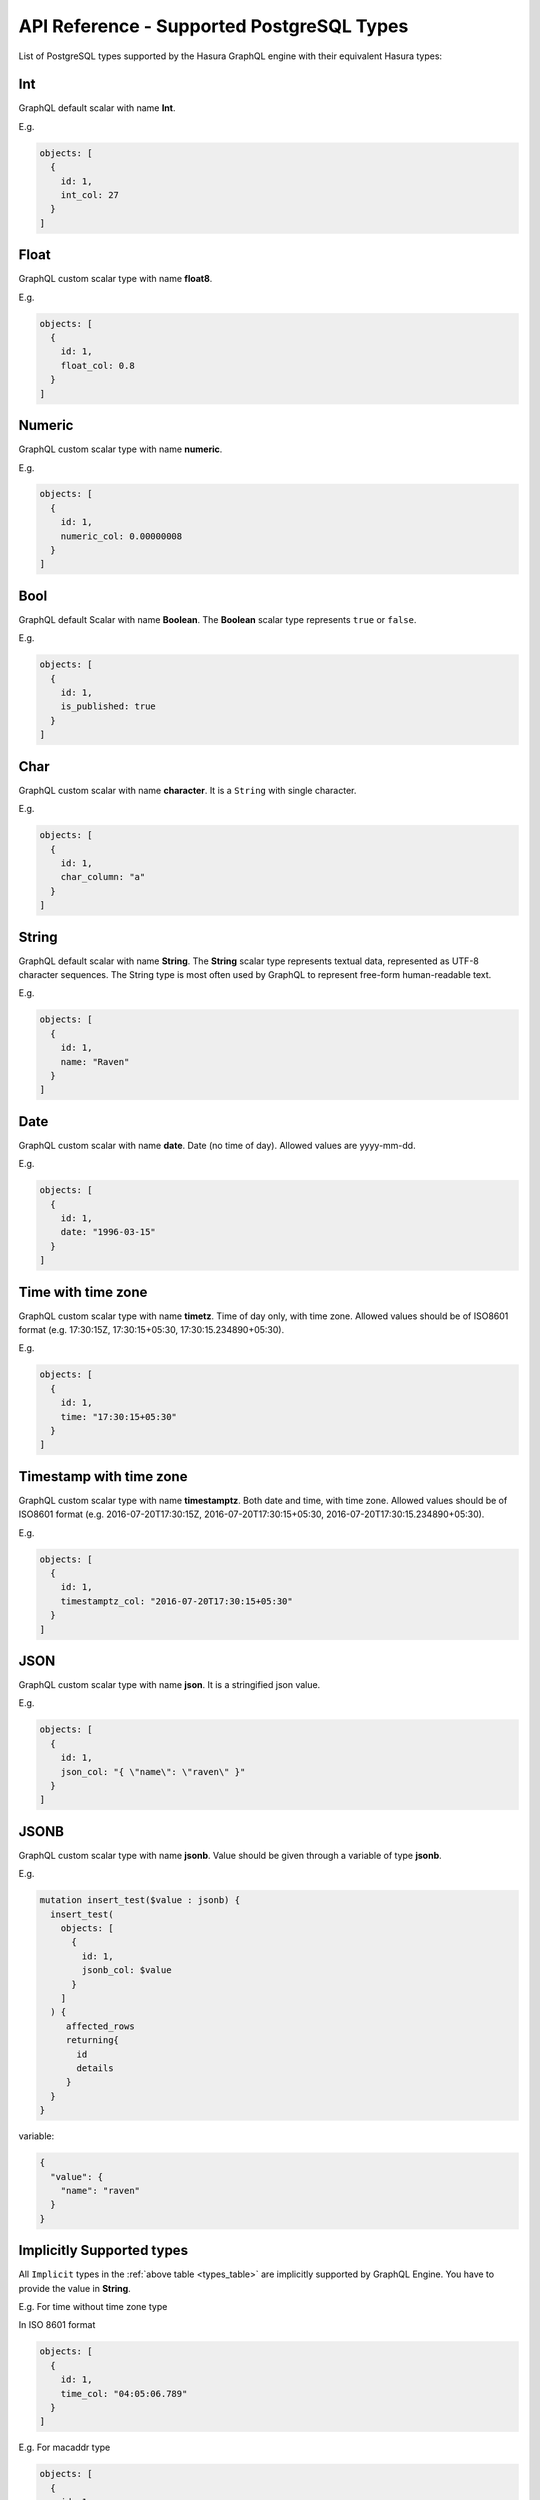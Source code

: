 API Reference - Supported PostgreSQL Types
==========================================

.. _types_table:

List of PostgreSQL types supported by the Hasura GraphQL engine with their equivalent Hasura types:

.. csv-table::
   :file: pgtypes.csv
   :widths: 13, 11, 25, 6
   :header-rows: 1

.. _Int:

Int
---
GraphQL default scalar with name **Int**.

E.g.

.. code-block:: graphql

   objects: [
     {
       id: 1,
       int_col: 27
     }
   ]

.. _Float:

Float
-----
GraphQL custom scalar type with name **float8**.

E.g.

.. code-block:: graphql

   objects: [
     {
       id: 1,
       float_col: 0.8
     }
   ]

.. _Numeric:

Numeric
-------
GraphQL custom scalar type with name **numeric**.

E.g.

.. code-block:: graphql

   objects: [
     {
       id: 1,
       numeric_col: 0.00000008
     }
   ]

.. _Bool:

Bool
----
GraphQL default Scalar with name **Boolean**. The **Boolean** scalar type represents ``true`` or ``false``.

E.g.

.. code-block:: graphql

   objects: [
     {
       id: 1,
       is_published: true
     }
   ]

.. _Char:

Char
----
GraphQL custom scalar with name **character**. It is a ``String`` with single character.

E.g.

.. code-block:: graphql

   objects: [
     {
       id: 1,
       char_column: "a"
     }
   ]


.. _String:

String
------
GraphQL default scalar with name **String**. The **String** scalar type represents textual data, represented as UTF-8 character sequences.
The String type is most often used by GraphQL to represent free-form human-readable text.

E.g.

.. code-block:: graphql

   objects: [
     {
       id: 1,
       name: "Raven"
     }
   ]


.. _Date:

Date
----
GraphQL custom scalar with name **date**. Date (no time of day). Allowed values are yyyy-mm-dd.

E.g.

.. code-block:: graphql

   objects: [
     {
       id: 1,
       date: "1996-03-15"
     }
   ]

.. _Timetz:

Time with time zone
-------------------
GraphQL custom scalar type with name **timetz**. Time of day only, with time zone. Allowed values should be of ISO8601 format
(e.g. 17:30:15Z, 17:30:15+05:30, 17:30:15.234890+05:30).

E.g.

.. code-block:: graphql

   objects: [
     {
       id: 1,
       time: "17:30:15+05:30"
     }
   ]

.. _Timestamptz:

Timestamp with time zone
------------------------
GraphQL custom scalar type with name **timestamptz**. Both date and time, with time zone. Allowed values should be of ISO8601 format
(e.g. 2016-07-20T17:30:15Z, 2016-07-20T17:30:15+05:30, 2016-07-20T17:30:15.234890+05:30).

E.g.

.. code-block:: graphql

   objects: [
     {
       id: 1,
       timestamptz_col: "2016-07-20T17:30:15+05:30"
     }
   ]

.. _JSON:

JSON
----
GraphQL custom scalar type with name **json**. It is a stringified json value.

E.g.

.. code-block:: graphql

   objects: [
     {
       id: 1,
       json_col: "{ \"name\": \"raven\" }"
     }
   ]

.. _JSONB:

JSONB
-----
GraphQL custom scalar type with name **jsonb**. Value should be given through a variable of type **jsonb**.

E.g.

.. code-block:: graphql

   mutation insert_test($value : jsonb) {
     insert_test(
       objects: [
         {
           id: 1,
           jsonb_col: $value
         }
       ]
     ) {
        affected_rows
        returning{
          id
          details
        }
     }
   }

variable:

.. code-block:: json

   {
     "value": {
       "name": "raven"
     }
   }

.. _Implicit:

Implicitly Supported types
--------------------------
All ``Implicit`` types in the :ref:`above table <types_table>` are implicitly supported by GraphQL Engine. You have to
provide the value in **String**.


E.g. For time without time zone type

In ISO 8601 format

.. code-block:: graphql

   objects: [
     {
       id: 1,
       time_col: "04:05:06.789"
     }
   ]

E.g. For macaddr type

.. code-block:: graphql

   objects: [
     {
       id: 1,
       macaddr_col: "08:00:2b:01:02:03"
     }
   ]

.. Note::

   You can learn more about PostgreSQL data types `here <https://www.postgresql.org/docs/current/static/datatype.html>`__


